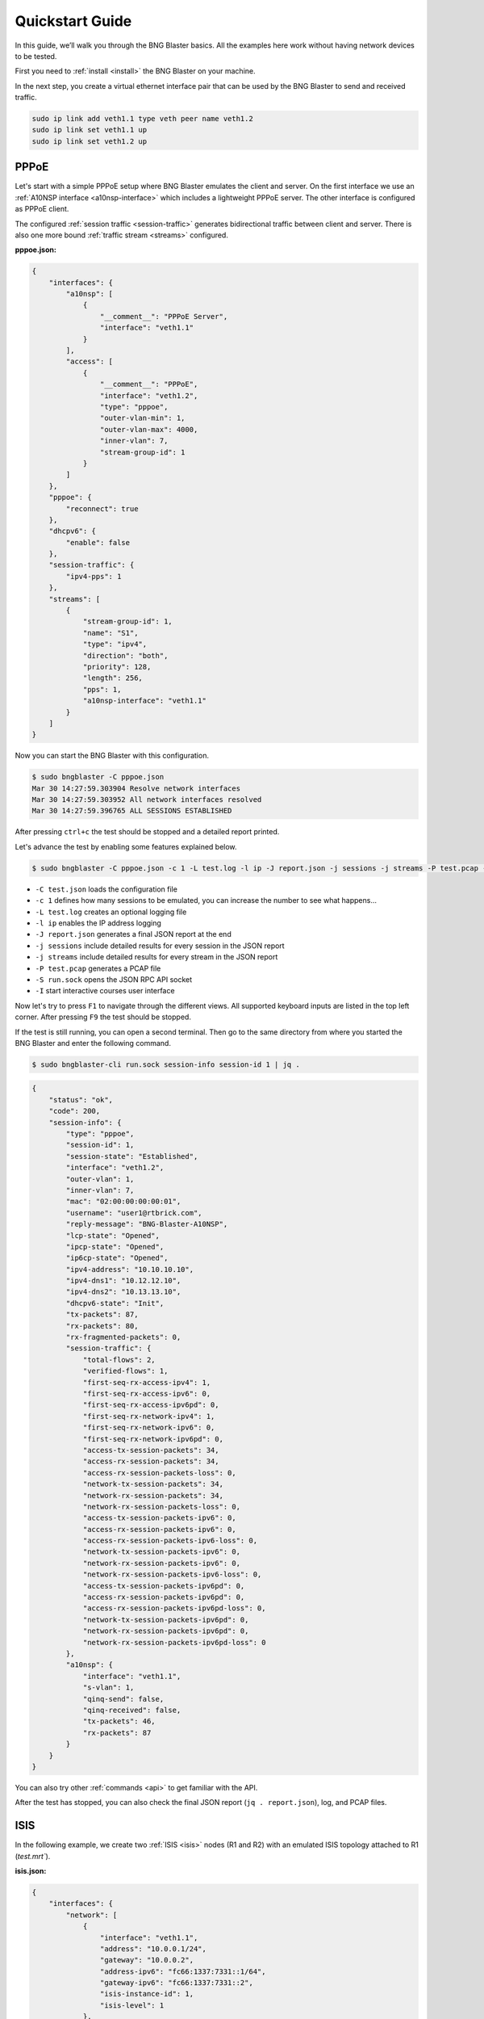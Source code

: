 Quickstart Guide
================

In this guide, we’ll walk you through the BNG Blaster basics. All the
examples here work without having network devices to be tested. 

First you need to :ref:`install <install>` the BNG Blaster on your machine.

In the next step, you create a virtual ethernet interface pair that can be 
used by the BNG Blaster to send and received traffic.

.. code-block:: none

    sudo ip link add veth1.1 type veth peer name veth1.2
    sudo ip link set veth1.1 up
    sudo ip link set veth1.2 up

PPPoE
-----

Let's start with a simple PPPoE setup where BNG Blaster emulates the
client and server. On the first interface we use an :ref:`A10NSP interface <a10nsp-interface>`
which includes a lightweight PPPoE server. The other interface is 
configured as PPPoE client. 

The configured :ref:`session traffic <session-traffic>` generates 
bidirectional traffic between client and server. There is also 
one more bound :ref:`traffic stream <streams>` configured.

**pppoe.json:**

.. code-block:: json

    {
        "interfaces": {
            "a10nsp": [
                {
                    "__comment__": "PPPoE Server",
                    "interface": "veth1.1"
                }
            ],
            "access": [
                {
                    "__comment__": "PPPoE",
                    "interface": "veth1.2",
                    "type": "pppoe",
                    "outer-vlan-min": 1,
                    "outer-vlan-max": 4000,
                    "inner-vlan": 7,
                    "stream-group-id": 1
                }
            ]
        },
        "pppoe": {
            "reconnect": true
        },
        "dhcpv6": {
            "enable": false
        },
        "session-traffic": {
            "ipv4-pps": 1
        },
        "streams": [
            {
                "stream-group-id": 1,
                "name": "S1",
                "type": "ipv4",
                "direction": "both",
                "priority": 128,
                "length": 256,
                "pps": 1,
                "a10nsp-interface": "veth1.1"
            }
        ]
    }

Now you can start the BNG Blaster with this configuration.

.. code-block:: none

    $ sudo bngblaster -C pppoe.json
    Mar 30 14:27:59.303904 Resolve network interfaces
    Mar 30 14:27:59.303952 All network interfaces resolved
    Mar 30 14:27:59.396765 ALL SESSIONS ESTABLISHED

After pressing ``ctrl+c`` the test should be stopped and a detailed 
report printed. 

Let's advance the test by enabling some features explained below.

.. code-block:: none
    
    $ sudo bngblaster -C pppoe.json -c 1 -L test.log -l ip -J report.json -j sessions -j streams -P test.pcap -S run.sock -I

* ``-C test.json`` loads the configuration file
* ``-c 1`` defines how many sessions to be emulated, you can increase the number to see what happens...
* ``-L test.log`` creates an optional logging file 
* ``-l ip`` enables the IP address logging
* ``-J report.json`` generates a final JSON report at the end
* ``-j sessions`` include detailed results for every session in the JSON report
* ``-j streams`` include detailed results for every stream in the JSON report
* ``-P test.pcap`` generates a PCAP file
* ``-S run.sock`` opens the JSON RPC API socket
* ``-I`` start interactive courses user interface

.. image:: images/quickstart1.png
    :alt: BNG Blaster Interactive

Now let's try to press ``F1`` to navigate through the different views. All supported
keyboard inputs are listed in the top left corner. After pressing ``F9`` the test 
should be stopped. 

If the test is still running, you can open a second terminal. Then go to the same 
directory from where you started the BNG Blaster and enter the following command.

.. code-block:: none
    
    $ sudo bngblaster-cli run.sock session-info session-id 1 | jq .

.. code-block:: json

    {
        "status": "ok",
        "code": 200,
        "session-info": {
            "type": "pppoe",
            "session-id": 1,
            "session-state": "Established",
            "interface": "veth1.2",
            "outer-vlan": 1,
            "inner-vlan": 7,
            "mac": "02:00:00:00:00:01",
            "username": "user1@rtbrick.com",
            "reply-message": "BNG-Blaster-A10NSP",
            "lcp-state": "Opened",
            "ipcp-state": "Opened",
            "ip6cp-state": "Opened",
            "ipv4-address": "10.10.10.10",
            "ipv4-dns1": "10.12.12.10",
            "ipv4-dns2": "10.13.13.10",
            "dhcpv6-state": "Init",
            "tx-packets": 87,
            "rx-packets": 80,
            "rx-fragmented-packets": 0,
            "session-traffic": {
                "total-flows": 2,
                "verified-flows": 1,
                "first-seq-rx-access-ipv4": 1,
                "first-seq-rx-access-ipv6": 0,
                "first-seq-rx-access-ipv6pd": 0,
                "first-seq-rx-network-ipv4": 1,
                "first-seq-rx-network-ipv6": 0,
                "first-seq-rx-network-ipv6pd": 0,
                "access-tx-session-packets": 34,
                "access-rx-session-packets": 34,
                "access-rx-session-packets-loss": 0,
                "network-tx-session-packets": 34,
                "network-rx-session-packets": 34,
                "network-rx-session-packets-loss": 0,
                "access-tx-session-packets-ipv6": 0,
                "access-rx-session-packets-ipv6": 0,
                "access-rx-session-packets-ipv6-loss": 0,
                "network-tx-session-packets-ipv6": 0,
                "network-rx-session-packets-ipv6": 0,
                "network-rx-session-packets-ipv6-loss": 0,
                "access-tx-session-packets-ipv6pd": 0,
                "access-rx-session-packets-ipv6pd": 0,
                "access-rx-session-packets-ipv6pd-loss": 0,
                "network-tx-session-packets-ipv6pd": 0,
                "network-rx-session-packets-ipv6pd": 0,
                "network-rx-session-packets-ipv6pd-loss": 0
            },
            "a10nsp": {
                "interface": "veth1.1",
                "s-vlan": 1,
                "qinq-send": false,
                "qinq-received": false,
                "tx-packets": 46,
                "rx-packets": 87
            }
        }
    }

You can also try other :ref:`commands <api>` to get familiar with the API. 

After the test has stopped, you can also check the final JSON report (``jq . report.json``),
log, and PCAP files. 

ISIS
----

In the following example, we create two :ref:`ISIS <isis>` nodes (R1 and R2) with an emulated
ISIS topology attached to R1 (`test.mrt``). 

**isis.json:**

.. code-block:: json

    {
        "interfaces": {
            "network": [
                {
                    "interface": "veth1.1",
                    "address": "10.0.0.1/24",
                    "gateway": "10.0.0.2",
                    "address-ipv6": "fc66:1337:7331::1/64",
                    "gateway-ipv6": "fc66:1337:7331::2",
                    "isis-instance-id": 1,
                    "isis-level": 1
                },
                {
                    "interface": "veth1.2",
                    "address": "10.0.0.2/24",
                    "gateway": "10.0.0.1",
                    "address-ipv6": "fc66:1337:7331::2/64",
                    "gateway-ipv6": "fc66:1337:7331::1",
                    "isis-instance-id": 2,
                    "isis-level": 1
                }
            ]

        },
        "isis": [
            {
                "instance-id": 1,
                "area": [
                    "49.0001/24",
                    "49.0002/24"
                ],
                "system-id": "1921.6800.1001",
                "router-id": "192.168.1.1",
                "hostname": "R1",
                "sr-base": 1000,
                "sr-range": 100,
                "sr-node-sid": 1,
                "level1-auth-key": "secret123",
                "level1-auth-type": "md5",
                "external": {
                    "mrt-file": "test.mrt",
                    "connections": [
                        {
                            "system-id": "1921.6800.0000.00",
                            "l1-metric": 1000,
                            "l2-metric": 2000
                        }
                    ]
                }
            },
            {
                "instance-id": 2,
                "area": [
                    "49.0001/24",
                    "49.0002/24"
                ],
                "system-id": "1921.6800.1002",
                "router-id": "192.168.1.2",
                "hostname": "R2",
                "sr-base": 1000,
                "sr-range": 100,
                "sr-node-sid": 2,
                "level1-auth-key": "secret123",
                "level1-auth-type": "md5"
            }
        ],
        "streams": [
            {
                "name": "RAW1",
                "type": "ipv4",
                "direction": "downstream",
                "priority": 128,
                "destination-ipv4-address": "192.168.1.2",
                "length": 256,
                "pps": 1,
                "network-interface": "veth1.1"
            }
        ]
    }

Now use the included tool ``lspgen`` to generate the attached ISIS topology. 

.. code-block:: none

    $ lspgen -a 49.0001/24 -K secret123 -T md5 -C 1921.6800.1001 -m test.mrt
    Mar 30 14:54:19.647569 Add context for instance default, protocol isis, topology unicast
    Mar 30 14:54:19.647630 Add connector to 0x192168001001
    Mar 30 14:54:19.647633 LSP generation parameters
    Mar 30 14:54:19.647639  Area 49.0001/24
    Mar 30 14:54:19.647642  Level 1, sequence 0x1, lsp-lifetime 65535
    Mar 30 14:54:19.647645  Authentication-key secret123, Authentication-type md5
    Mar 30 14:54:19.647648  IPv4 Node Base Prefix 192.168.0.0/32
    Mar 30 14:54:19.647651  IPv4 Link Base Prefix 172.16.0.0/31
    Mar 30 14:54:19.647654  IPv4 External Base Prefix 10.0.0.0/28
    Mar 30 14:54:19.647657  IPv6 Node Base Prefix fc00::c0a8:0/128
    Mar 30 14:54:19.647660  IPv6 Link Base Prefix fc00::ac10:0/127
    Mar 30 14:54:19.647669  IPv6 External Base Prefix fc00::a00:0/124
    Mar 30 14:54:19.647672  SRGB base 10000, range 2000
    Mar 30 14:54:19.647678 Generating a graph of 10 nodes and 20 links
    Mar 30 14:54:19.647813  Root node 1921.6800.0000.00

Finally, you can start the BNG Blaster. 

.. code-block:: none

    $ sudo bngblaster -C veth1-isis.json -l isis -P test.pcap -S run.sock
    Mar 30 14:56:11.981279 Init IS-IS instance 1
    Mar 30 14:56:11.981314 Load ISIS MRT file test.mrt
    Mar 30 14:56:11.981335 Init IS-IS instance 2
    Mar 30 14:56:12.031917 Add network interface veth1.1 to IS-IS instance 1
    Mar 30 14:56:12.087877 Add network interface veth1.2 to IS-IS instance 2
    Mar 30 14:56:12.087971 opened pcap-file test.pcap
    Mar 30 14:56:12.088013 Opened control socket run.sock
    Mar 30 14:56:13.088035 Resolve network interfaces
    Mar 30 14:56:13.088050 All network interfaces resolved
    Mar 30 14:56:22.093906 ISIS L1 adjacency UP on interface veth1.2 
    Mar 30 14:56:22.093964 ISIS L1 adjacency UP on interface veth1.1 

If the test is still running, you can open a second terminal, go to the same directory
from where you started the BNG Blaster and enter the following command. 

.. code-block:: none
    
    $ sudo bngblaster-cli run.sock isis-adjacencies

.. code-block:: json

    {
        "status": "ok",
        "code": 200,
        "isis-adjacencies": [
            {
                "interface": "veth1.1",
                "type": "P2P",
                "level": "L1",
                "instance-id": 1,
                "adjacency-state": "Up",
                "peer": {
                    "system-id": "1921.6800.1002"
                }
            },
            {
                "interface": "veth1.2",
                "type": "P2P",
                "level": "L1",
                "instance-id": 2,
                "adjacency-state": "Up",
                "peer": {
                    "system-id": "1921.6800.1001"
                }
            }
        ]
    }

You can also try other :ref:`commands <api>` to get familiar with the API.